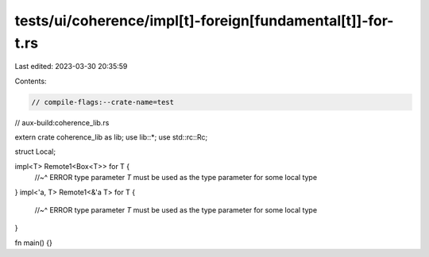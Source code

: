 tests/ui/coherence/impl[t]-foreign[fundamental[t]]-for-t.rs
===========================================================

Last edited: 2023-03-30 20:35:59

Contents:

.. code-block:: rs

    // compile-flags:--crate-name=test
// aux-build:coherence_lib.rs

extern crate coherence_lib as lib;
use lib::*;
use std::rc::Rc;

struct Local;

impl<T> Remote1<Box<T>> for T {
    //~^ ERROR type parameter `T` must be used as the type parameter for some local type
}
impl<'a, T> Remote1<&'a T> for T {
    //~^ ERROR type parameter `T` must be used as the type parameter for some local type
}

fn main() {}


